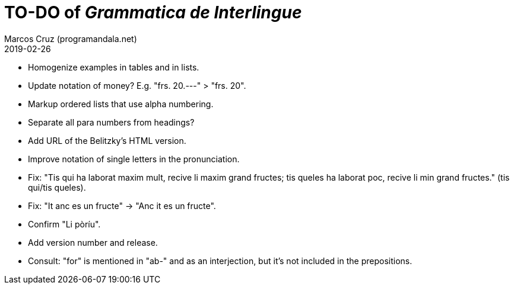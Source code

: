 = TO-DO of _Grammatica de Interlingue_
:author: Marcos Cruz (programandala.net)
:revdate: 2019-02-26

- Homogenize examples in tables and in lists.
- Update notation of money? E.g. "frs. 20.---" > "frs. 20".
- Markup ordered lists that use alpha numbering.
- Separate all para numbers from headings?
- Add URL of the Belitzky's HTML version.
- Improve notation of single letters in the pronunciation.
- Fix: "Tis qui ha laborat maxim mult, recive li maxim grand fructes;
  tis queles ha laborat poc, recive li min grand fructes." (tis
  qui/tis queles).
- Fix: "It anc es un fructe" -> "Anc it es un fructe".
- Confirm "Li pòríu".
- Add version number and release.
- Consult: "for" is mentioned in "ab-" and as an interjection, but
  it's not included in the prepositions.
